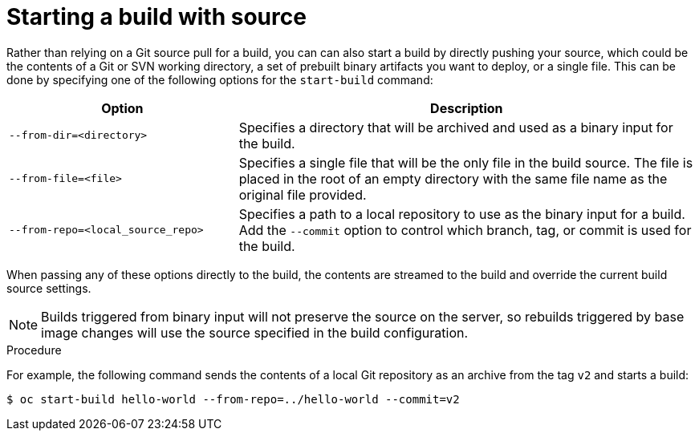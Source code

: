 // Module included in the following assemblies:
// * builds/basic-build-operations.adoc

[id="builds-basic-start-source_{context}"]
= Starting a build with source

Rather than relying on a Git source pull
ifdef::openshift-origin,openshift-enterprise,openshift-dedicated[]
or a Dockerfile
endif::[]
for a build, you can can also start a build by directly pushing your source,
which could be the contents of a Git or SVN working directory, a set of prebuilt
binary artifacts you want to deploy, or a single file. This can be done by
specifying one of the following options for the `start-build` command:

[cols="1,2",options="header"]
|===
|Option |Description

|`--from-dir=<directory>`
|Specifies a directory that will be archived and used as a binary input for the
build.

|`--from-file=<file>`
|Specifies a single file that will be the only file in the build source. The
file is placed in the root of an empty directory with the same file name as the original file provided.

|`--from-repo=<local_source_repo>`
|Specifies a path to a local repository to use as the binary input for a build.
Add the `--commit` option to control which branch, tag, or commit is used for
the build.
|===

When passing any of these options directly to the build, the contents are
streamed to the build and override the current build source settings.

[NOTE]
====
Builds triggered from binary input will not preserve the source on the server,
so rebuilds triggered by base image changes will use the source specified in the
build configuration.
====

.Procedure

For example, the following command sends the contents of a local Git repository
as an archive from the tag `v2` and starts a build:

----
$ oc start-build hello-world --from-repo=../hello-world --commit=v2
----
